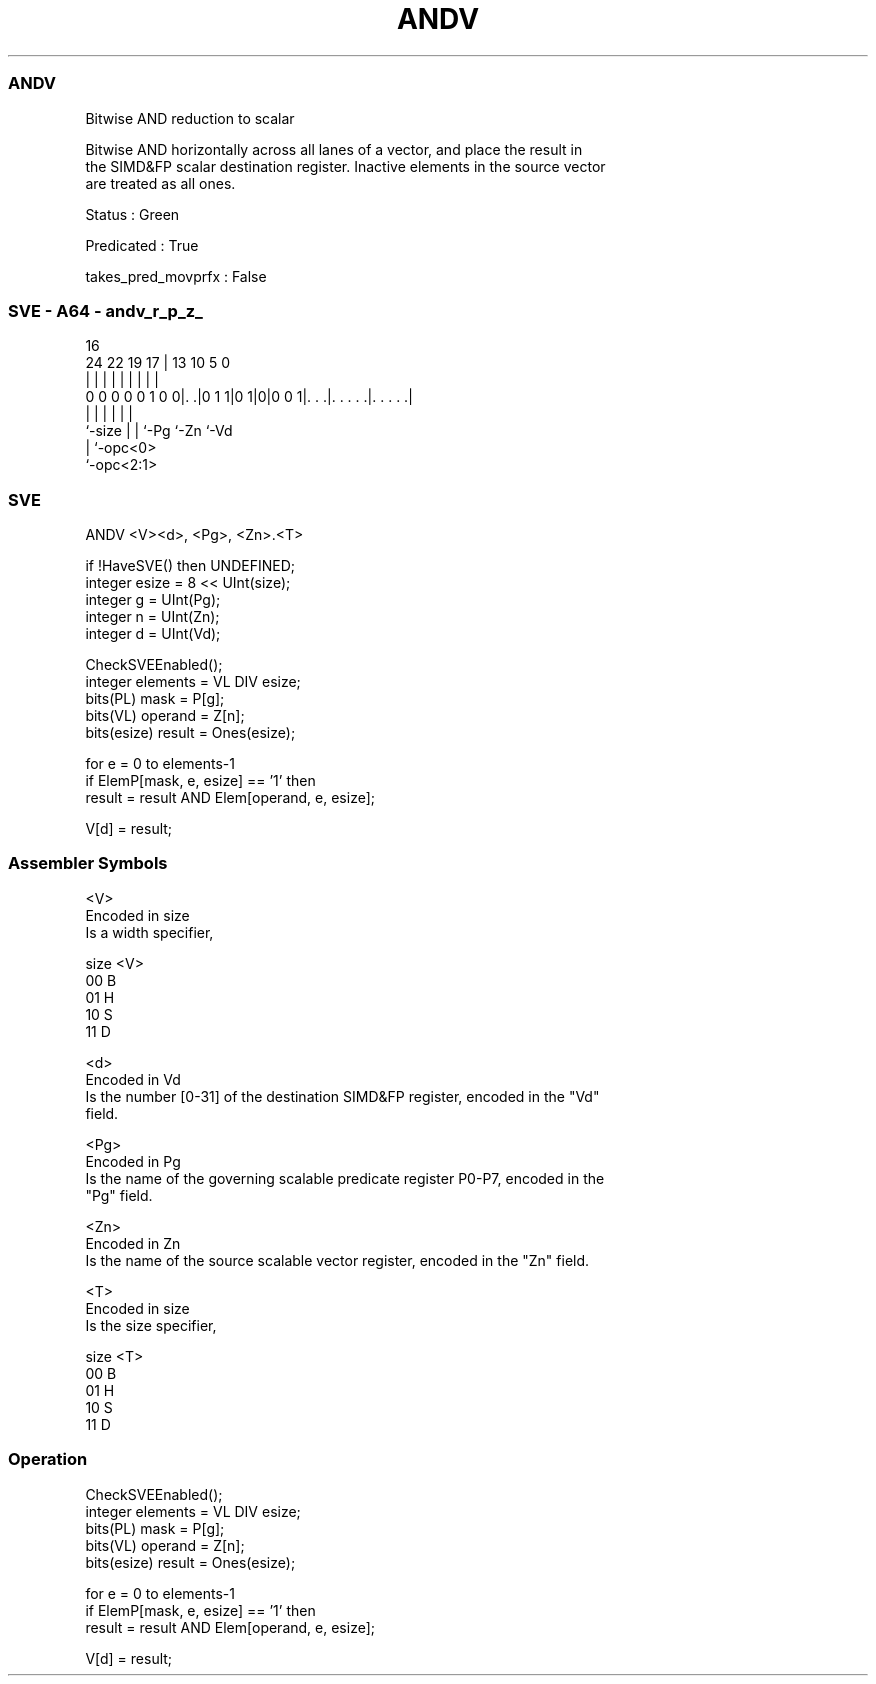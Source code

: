 .nh
.TH "ANDV" "7" " "  "instruction" "sve"
.SS ANDV
 Bitwise AND reduction to scalar

 Bitwise AND horizontally across all lanes of a vector, and place the result in
 the SIMD&FP scalar destination register. Inactive elements in the source vector
 are treated as all ones.

 Status : Green

 Predicated : True

 takes_pred_movprfx : False



.SS SVE - A64 - andv_r_p_z_
 
                                                                   
                                                                   
                                 16                                
                 24  22    19  17 |    13    10         5         0
                  |   |     |   | |     |     |         |         |
   0 0 0 0 0 1 0 0|. .|0 1 1|0 1|0|0 0 1|. . .|. . . . .|. . . . .|
                  |         |   |       |     |         |
                  `-size    |   |       `-Pg  `-Zn      `-Vd
                            |   `-opc<0>
                            `-opc<2:1>
  
  
 
.SS SVE
 
 ANDV    <V><d>, <Pg>, <Zn>.<T>
 
 if !HaveSVE() then UNDEFINED;
 integer esize = 8 << UInt(size);
 integer g = UInt(Pg);
 integer n = UInt(Zn);
 integer d = UInt(Vd);
 
 CheckSVEEnabled();
 integer elements = VL DIV esize;
 bits(PL) mask = P[g];
 bits(VL) operand = Z[n];
 bits(esize) result = Ones(esize);
 
 for e = 0 to elements-1
     if ElemP[mask, e, esize] == '1' then
         result = result AND Elem[operand, e, esize];
 
 V[d] = result;
 

.SS Assembler Symbols

 <V>
  Encoded in size
  Is a width specifier,

  size <V> 
  00   B   
  01   H   
  10   S   
  11   D   

 <d>
  Encoded in Vd
  Is the number [0-31] of the destination SIMD&FP register, encoded in the "Vd"
  field.

 <Pg>
  Encoded in Pg
  Is the name of the governing scalable predicate register P0-P7, encoded in the
  "Pg" field.

 <Zn>
  Encoded in Zn
  Is the name of the source scalable vector register, encoded in the "Zn" field.

 <T>
  Encoded in size
  Is the size specifier,

  size <T> 
  00   B   
  01   H   
  10   S   
  11   D   



.SS Operation

 CheckSVEEnabled();
 integer elements = VL DIV esize;
 bits(PL) mask = P[g];
 bits(VL) operand = Z[n];
 bits(esize) result = Ones(esize);
 
 for e = 0 to elements-1
     if ElemP[mask, e, esize] == '1' then
         result = result AND Elem[operand, e, esize];
 
 V[d] = result;

